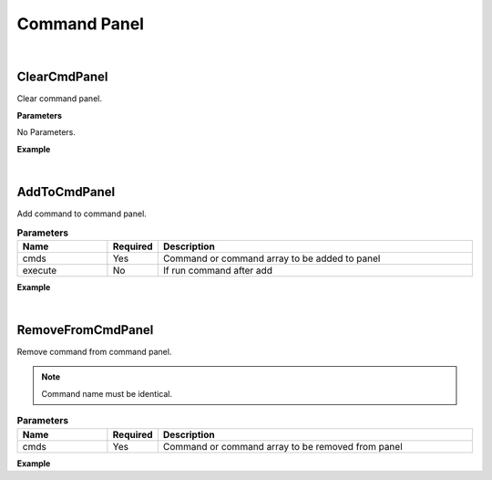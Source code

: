 Command Panel
=============

|

ClearCmdPanel
^^^^^^^^^^^^^^^^^^^^^^^

Clear command panel.

**Parameters**

No Parameters.

**Example**

.. code-block:: json
    :linenos:

    {
        "cmd": "ClearCmdPanel"
    }

|

AddToCmdPanel
^^^^^^^^^^^^^^

Add command to command panel.

.. csv-table:: **Parameters**
    :header: Name, Required, Description
    :widths: 20,10,70

    cmds,Yes,Command or command array to be added to panel
    execute,No,If run command after add

**Example**

.. code-block:: json
    :linenos:

    {
        "cmd": "AddToCmdPanel", 
        "cmds":[ 
            {"cmd":"clearSelection" } 
        ],
        "execute":false 
    }

|

RemoveFromCmdPanel
^^^^^^^^^^^^^^^^^^^

Remove command from command panel.

.. note::
    Command name must be identical.

.. csv-table:: **Parameters**
    :header: Name, Required, Description
    :widths: 20,10,70

    cmds,Yes,Command or command array to be removed from panel

**Example**

.. code-block:: json
    :linenos:

    {
        "cmd": "RemoveFromCmdPanel", 
        "cmds":[ 
            {"cmd":"clearSelection" } 
        ]
    }



